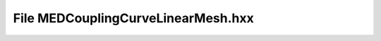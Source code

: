 File MEDCouplingCurveLinearMesh.hxx
===================================

.. doxygenfile:: MEDCouplingCurveLinearMesh.hxx
